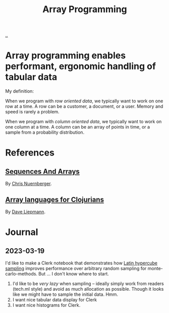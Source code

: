 :PROPERTIES:
:ID: 6483d5f6-1124-4625-8968-172058114605
:END:
#+TITLE: Array Programming

[[file:..][..]]

* Array programming enables performant, ergonomic handling of tabular data
My definition:

When we program with /row oriented data/, we typically want to work on one row at a time.
A row can be a customer, a document, or a user.
Memory and speed is rarely a problem.

When we program with /column oriented data/, we typically want to work on one column at a time.
A column can be an array of points in time, or a sample from a probability distribution.

* References
** [[https://github.com/techascent/tech.datatype/blob/8cc83d771d9621d580fd5d4d0625005bd7ab0e0c/docs/00-sequences-and-arrays.md][Sequences And Arrays]]
By [[id:a878303d-3130-4dd3-9192-791ddd2cbbcf][Chris Nuernberger]].
** [[http://www.appliedscience.studio/articles/array-programming-for-clojurists.html][Array languages for Clojurians]]
By [[id:b6921704-d8d9-4d82-a814-3b9ced8bee31][Dave Liepmann]].

* Journal
** 2023-03-19
I'd like to make a Clerk notebook that demonstrates how [[id:b6f0829a-dade-466a-9504-384170af436d][Latin hypercube sampling]] improves performance over arbitrary random sampling for monte-carlo-methods.
But ... I don't know where to start.

1. I'd like to be /very lazy/ when sampling -- ideally simply work from readers (tech.ml style) and avoid as much allocation as possible.
   Though it looks like we might have to sample the initial data.
   Hmm.
2. I want nice tabular data display for Clerk
3. I want nice histograms for Clerk.
